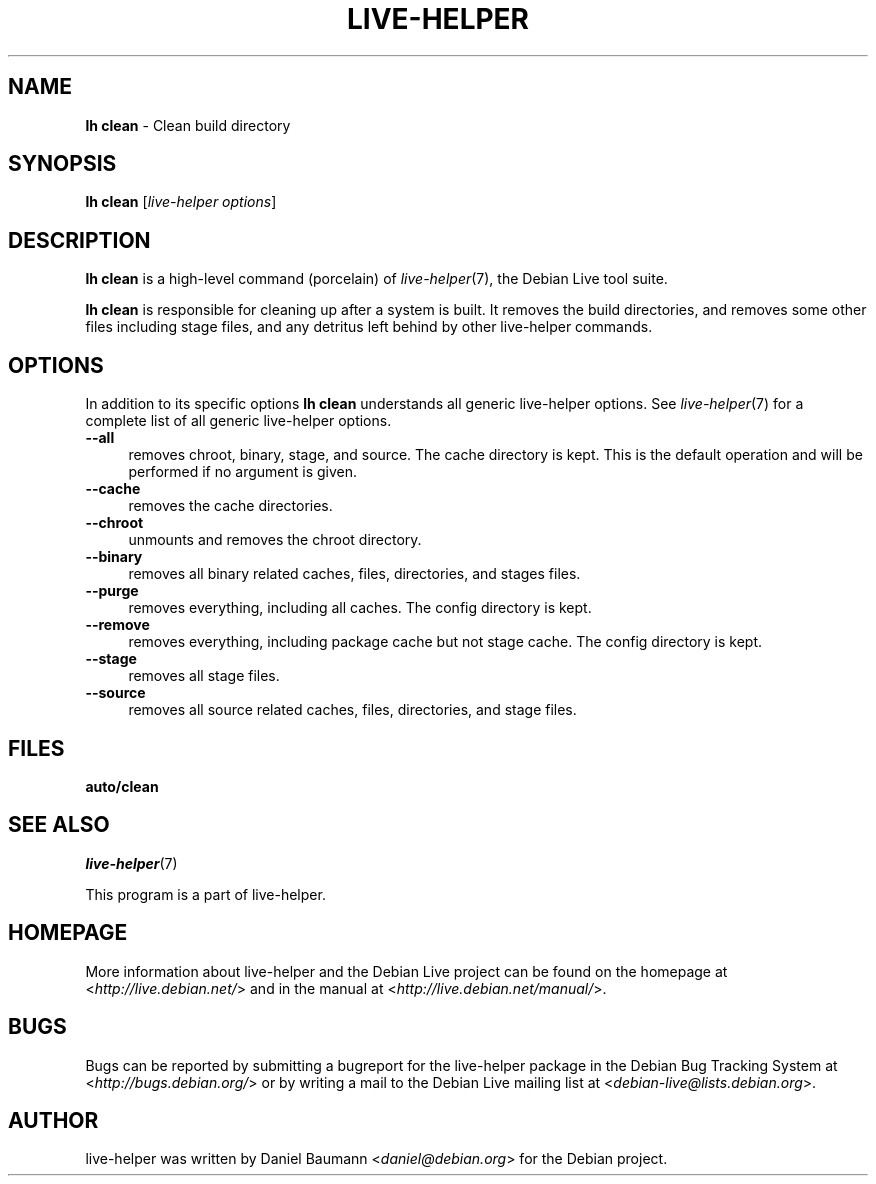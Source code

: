 .TH LIVE\-HELPER 1 2010\-08\-14 2.0~a23 "Debian Live Project"

.SH NAME
\fBlh clean\fR \- Clean build directory

.SH SYNOPSIS
\fBlh clean\fR [\fIlive\-helper options\fR]

.SH DESCRIPTION
\fBlh clean\fR is a high\-level command (porcelain) of \fIlive\-helper\fR(7), the Debian Live tool suite.
.PP
.\" FIXME
\fBlh clean\fR is responsible for cleaning up after a system is built. It removes the build directories, and removes some other files including stage files, and any detritus left behind by other live\-helper commands.
.\" FIXME

.SH OPTIONS
In addition to its specific options \fBlh clean\fR understands all generic live\-helper options. See \fIlive\-helper\fR(7) for a complete list of all generic live\-helper options.
.PP
.\" FIXME
.IP "\fB\-\-all\fR" 4
removes chroot, binary, stage, and source. The cache directory is kept. This is the default operation and will be performed if no argument is given.
.IP "\fB\-\-cache\fR" 4
removes the cache directories.
.IP "\fB\-\-chroot\fR" 4
unmounts and removes the chroot directory.
.IP "\fB\-\-binary\fR" 4
removes all binary related caches, files, directories, and stages files.
.IP "\fB\-\-purge\fR" 4
removes everything, including all caches. The config directory is kept.
.IP "\fB\-\-remove\fR" 4
removes everything, including package cache but not stage cache. The config directory is kept.
.IP "\fB\-\-stage\fR" 4
removes all stage files.
.IP "\fB\-\-source\fR" 4
removes all source related caches, files, directories, and stage files.
.\" FIXME

.SH FILES
.\" FIXME
.IP "\fBauto/clean\fR" 4
.\" FIXME

.SH SEE ALSO
\fIlive\-helper\fR(7)
.PP
This program is a part of live\-helper.

.SH HOMEPAGE
More information about live\-helper and the Debian Live project can be found on the homepage at <\fIhttp://live.debian.net/\fR> and in the manual at <\fIhttp://live.debian.net/manual/\fR>.

.SH BUGS
Bugs can be reported by submitting a bugreport for the live\-helper package in the Debian Bug Tracking System at <\fIhttp://bugs.debian.org/\fR> or by writing a mail to the Debian Live mailing list at <\fIdebian-live@lists.debian.org\fR>.

.SH AUTHOR
live\-helper was written by Daniel Baumann <\fIdaniel@debian.org\fR> for the Debian project.
